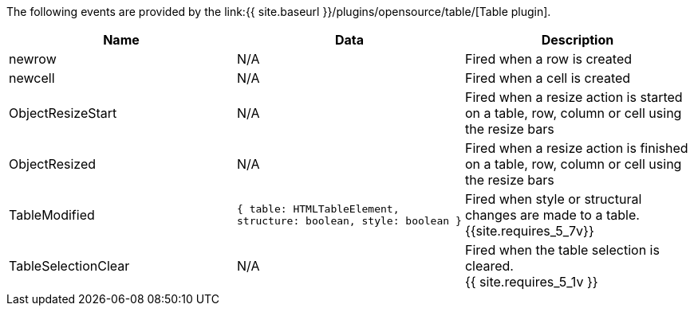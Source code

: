 The following events are provided by the link:{{ site.baseurl }}/plugins/opensource/table/[Table plugin].

|===
| Name | Data | Description

| newrow
| N/A
| Fired when a row is created

| newcell
| N/A
| Fired when a cell is created

| ObjectResizeStart
| N/A
| Fired when a resize action is started on a table, row, column or cell using the resize bars

| ObjectResized
| N/A
| Fired when a resize action is finished on a table, row, column or cell using the resize bars

| TableModified
| `{ table: HTMLTableElement, structure: boolean, style: boolean }`
| Fired when style or structural changes are made to a table. +
{{site.requires_5_7v}}

| TableSelectionClear
| N/A
| Fired when the table selection is cleared. +
{{ site.requires_5_1v }}
|===
